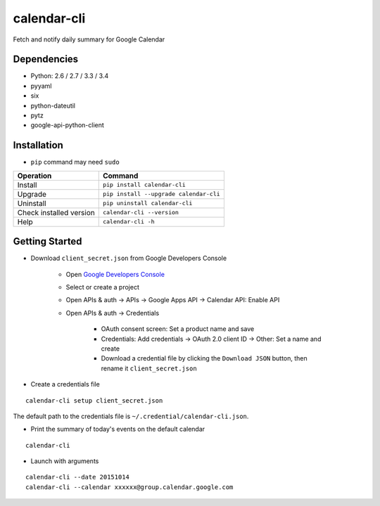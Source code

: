 ============
calendar-cli
============

Fetch and notify daily summary for Google Calendar

.. image:: https://badge.fury.io/py/calendar-cli.svg
   :target: http://badge.fury.io/py/calendar-cli
   :alt: PyPI version

.. image:: https://travis-ci.org/mogproject/calendar-cli.svg?branch=master
   :target: https://travis-ci.org/mogproject/calendar-cli
   :alt: Build Status

.. image:: https://coveralls.io/repos/mogproject/calendar-cli/badge.svg?branch=master&service=github
   :target: https://coveralls.io/github/mogproject/calendar-cli?branch=master
   :alt: Coverage Status

.. image:: https://img.shields.io/badge/license-Apache%202.0-blue.svg
   :target: http://choosealicense.com/licenses/apache-2.0/
   :alt: License

.. image:: https://badge.waffle.io/mogproject/calendar-cli.svg?label=ready&title=Ready
   :target: https://waffle.io/mogproject/calendar-cli
   :alt: 'Stories in Ready'

------------
Dependencies
------------

* Python: 2.6 / 2.7 / 3.3 / 3.4
* pyyaml
* six
* python-dateutil
* pytz
* google-api-python-client

------------
Installation
------------

* ``pip`` command may need ``sudo``

+-------------------------+------------------------------------------+
| Operation               | Command                                  |
+=========================+==========================================+
| Install                 |``pip install calendar-cli``              |
+-------------------------+------------------------------------------+
| Upgrade                 |``pip install --upgrade calendar-cli``    |
+-------------------------+------------------------------------------+
| Uninstall               |``pip uninstall calendar-cli``            |
+-------------------------+------------------------------------------+
| Check installed version |``calendar-cli --version``                |
+-------------------------+------------------------------------------+
| Help                    |``calendar-cli -h``                       |
+-------------------------+------------------------------------------+

---------------
Getting Started
---------------

* Download ``client_secret.json`` from Google Developers Console

   * Open `Google Developers Console <https://console.developers.google.com/project>`_
   * Select or create a project
   * Open APIs & auth -> APIs -> Google Apps API -> Calendar API: Enable API
   * Open APIs & auth -> Credentials

      * OAuth consent screen: Set a product name and save
      * Credentials: Add credentials -> OAuth 2.0 client ID -> Other: Set a name and create
      * Download a credential file by clicking the ``Download JSON`` button, then rename it ``client_secret.json``

* Create a credentials file

::

    calendar-cli setup client_secret.json

The default path to the credentials file is ``~/.credential/calendar-cli.json``.

* Print the summary of today's events on the default calendar

::

    calendar-cli


* Launch with arguments

::

    calendar-cli --date 20151014
    calendar-cli --calendar xxxxxx@group.calendar.google.com

